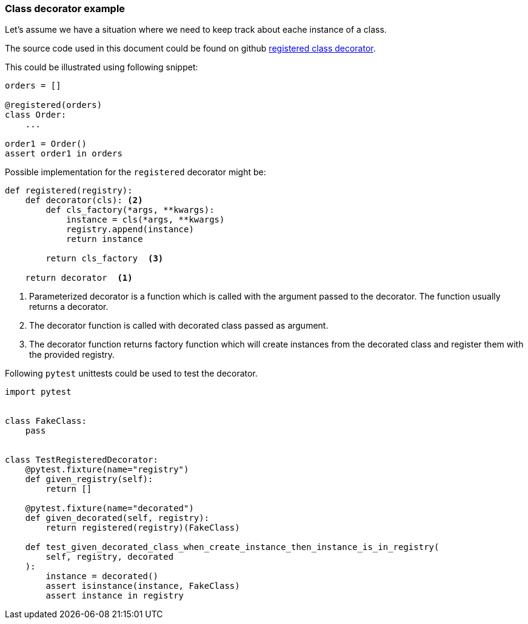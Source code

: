 
### Class decorator example

Let's assume we have a situation where we need to keep track about eache instance of a class.

The source code used in this document could be found on github link:https://gist.github.com/ivangeorgiev/204c8e0310c2a7eea07970eae824f3a1[registered class decorator].

This could be illustrated using following snippet:

[source,python]
----
orders = []

@registered(orders)
class Order:
    ...

order1 = Order()
assert order1 in orders
----

Possible implementation for the `registered` decorator might be:

[source,python]
----
def registered(registry):
    def decorator(cls): <2>
        def cls_factory(*args, **kwargs):
            instance = cls(*args, **kwargs)
            registry.append(instance)
            return instance

        return cls_factory  <3>

    return decorator  <1> 
----
<1> Parameterized decorator is a function which is called with the argument passed to the decorator. The function usually returns a decorator.
<2> The decorator function is called with decorated class passed as argument.
<3> The decorator function returns factory function which will create instances from the decorated class and register them with the provided registry.

Following `pytest` unittests could be used to test the decorator.

[source,python]
----
import pytest


class FakeClass:
    pass


class TestRegisteredDecorator:
    @pytest.fixture(name="registry")
    def given_registry(self):
        return []

    @pytest.fixture(name="decorated")
    def given_decorated(self, registry):
        return registered(registry)(FakeClass)

    def test_given_decorated_class_when_create_instance_then_instance_is_in_registry(
        self, registry, decorated
    ):
        instance = decorated()
        assert isinstance(instance, FakeClass)
        assert instance in registry
----
